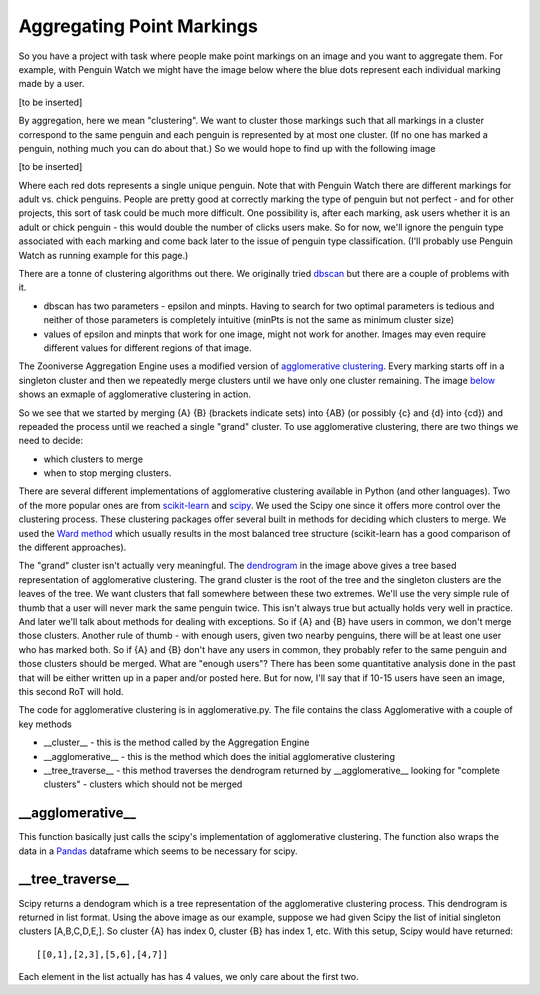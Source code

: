 **************************
Aggregating Point Markings
**************************

So you have a project with task where people make point markings on an image and you want to aggregate them. For example, with Penguin Watch we might have the image below where the blue dots represent each individual marking made by a user.

[to be inserted]

By aggregation, here we mean "clustering". We want to cluster those markings such that all markings in a cluster correspond to the same penguin and each penguin is represented by at most one cluster. (If no one has marked a penguin, nothing much you can do about that.) So we would hope to find up with the following image

[to be inserted]

Where each red dots represents a single unique penguin. Note that with Penguin Watch there are different markings for adult vs. chick penguins. People are pretty good at correctly marking the type of penguin but not perfect - and for other projects, this sort of task could be much more difficult.
One possibility is, after each marking, ask users whether it is an adult or chick penguin - this would double the number of clicks users make. So for now, we'll ignore the penguin type associated with each marking and come back later to the issue of penguin type classification. (I'll probably use Penguin Watch as running example for this page.)

There are a tonne of clustering algorithms out there. We originally tried `dbscan <https://en.wikipedia.org/wiki/DBSCAN>`_ but there are a couple of problems with it.

* dbscan has two parameters - epsilon and minpts. Having to search for two optimal parameters is tedious and neither of those parameters is completely intuitive (minPts is not the same as minimum cluster size)
* values of epsilon and minpts that work for one image, might not work for another. Images may even require different values for different regions of that image.

The Zooniverse Aggregation Engine uses a modified version of `agglomerative clustering <https://en.wikipedia.org/wiki/Hierarchical_clustering>`_. Every marking starts off in a singleton cluster and then we repeatedly merge clusters until we have only one cluster remaining. The image `below <http://iss.ices.utexas.edu/?p=projects/galois/benchmarks/agglomerative_clustering>`_ shows an exmaple of agglomerative clustering in action.

.. image:: images/clustering.png
    :width: 200px
    :align: center
    :height: 100px
    :alt: http://iss.ices.utexas.edu/?p=projects/galois/benchmarks/agglomerative_clustering

So we see that we started by merging {A} {B} (brackets indicate sets) into {AB} (or possibly {c} and {d} into {cd}) and repeaded the process until we reached a single "grand" cluster. To use agglomerative clustering, there are two things we need to decide:

* which clusters to merge
* when to stop merging clusters.

There are several different implementations of agglomerative clustering available in Python (and other languages). Two of the more popular ones are from `scikit-learn <http://scikit-learn.org/stable/modules/clustering.html>`_ and `scipy <http://docs.scipy.org/doc/scipy/reference/cluster.hierarchy.html>`_. We used the Scipy one since it offers more control over the clustering process.
These clustering packages offer several built in methods for deciding which clusters to merge. We used the `Ward method <https://en.wikipedia.org/wiki/Ward%27s_method>`_ which usually results in the most balanced tree structure (scikit-learn has a good comparison of the different approaches).

The "grand" cluster isn't actually very meaningful. The `dendrogram <https://en.wikipedia.org/wiki/Dendrogram>`_ in the image above gives a tree based representation of agglomerative clustering. The grand cluster is the root of the tree and the singleton clusters are the leaves of the tree. We want clusters that fall somewhere between these two extremes.
We'll use the very simple rule of thumb that a user will never mark the same penguin twice. This isn't always true but actually holds very well in practice. And later we'll talk about methods for dealing with exceptions.
So if {A} and {B} have users in common, we don't merge those clusters. Another rule of thumb - with enough users, given two nearby penguins, there will be at least one user who has marked both. So if {A} and {B} don't have any users in common,
they probably refer to the same penguin and those clusters should be merged. What are "enough users"? There has been some quantitative analysis done in the past that will be either written up in a paper and/or posted here. But for now, I'll say that if 10-15 users have seen an image, this second RoT will hold.

The code for agglomerative clustering is in agglomerative.py. The file contains the class Agglomerative with a couple of key methods

* __cluster__ - this is the method called by the Aggregation Engine
* __agglomerative__ - this is the method which does the initial agglomerative clustering
* __tree_traverse__ - this method traverses the dendrogram returned by __agglomerative__ looking for "complete clusters" - clusters which should not be merged

\__agglomerative__
******************

This function basically just calls the scipy's implementation of agglomerative clustering. The function also wraps the data in a `Pandas <http://pandas.pydata.org/>`_ dataframe which seems to be necessary for scipy.

\__tree_traverse__
******************

Scipy returns a dendogram which is a tree representation of the agglomerative clustering process. This dendrogram is returned in list format. Using the above image as our example, suppose we had given Scipy the list of initial singleton clusters [A,B,C,D,E,].
So cluster {A} has index 0, cluster {B} has index 1, etc. With this setup, Scipy would have returned::

    [[0,1],[2,3],[5,6],[4,7]]

Each element in the list actually has has 4 values, we only care about the first two.